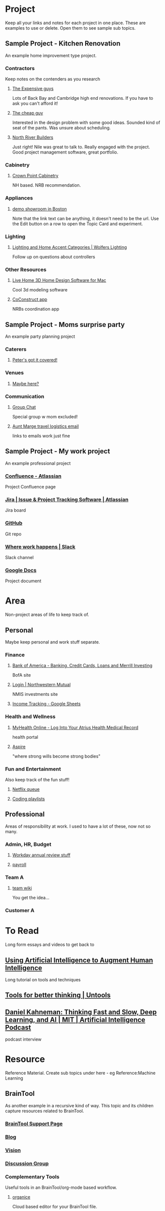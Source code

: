 #+PROPERTY: BTCohort 2000-5000
#+PROPERTY: BTVersion 1
#+PROPERTY: BTGroupingMode TABGROUP

* Project
Keep all your links and notes for each project in one place. These are examples to use or delete. Open them to see sample sub topics.

** Sample Project - Kitchen Renovation
  :PROPERTIES:
  :VISIBILITY: folded
  :END:
An example home improvement type project.

*** Contractors
  :PROPERTIES:
  :VISIBILITY: folded
  :END:
Keep notes on the contenders as you research
**** [[https://braintool.org/posts][The Expensive guys]]
Lots of Back Bay and Cambridge high end renovations. If you have to ask you can't afford it!

**** [[https://braintool.org/posts][The cheap guy]]
Interested in the design problem with some good ideas. Sounded kind of seat of the pants. Was unsure about scheduling.

**** [[https://northriverbuilders.com/][North River Builders]]
Just right! Nile was great to talk to. Really engaged with the project. Good project management software, great portfolio.

*** Cabinetry
  :PROPERTIES:
  :VISIBILITY: folded
  :END:
**** [[http://www.crown-point.com/][Crown Point Cabinetry]]
NH based. NRB recommendation.

*** Appliances
  :PROPERTIES:
  :VISIBILITY: folded
  :END:
**** [[https://clarkeliving.com/][demo showroom in Boston]]
Note that the link text can be anything, it doesn't need to be the url. Use the Edit button on a row to open the Topic Card and experiment.
*** Lighting
  :PROPERTIES:
  :VISIBILITY: folded
  :END:

**** [[https://catalog.wolfers.com/landing][Lighting and Home Accent Categories | Wolfers Lighting]]
Follow up on questions about controllers

*** Other Resources
  :PROPERTIES:
  :VISIBILITY: folded
  :END:
**** [[https://www.livehome3d.com/mac/live-home-3d][Live Home 3D Home Design Software for Mac]]
Cool 3d modeling software

**** [[https://coconstruct.com/app/skins/Default/][CoConstruct app]]
NRBs coordination app


** Sample Project - Moms surprise party
  :PROPERTIES:
  :VISIBILITY: folded
  :END:
An example party planning project

*** Caterers
  :PROPERTIES:
  :VISIBILITY: folded
  :END:

**** [[https://www.concordcheeseshop.com/][Peter's got it covered!]]

*** Venues
  :PROPERTIES:
  :VISIBILITY: folded
  :END:

**** [[https://www.tajmahal.gov.in/][Maybe here?]]

*** Communication
  :PROPERTIES:
  :VISIBILITY: folded
  :END:

**** [[https://web.whatsapp.com/][Group Chat]]
Special group w mom excluded!

**** [[https://mail.google.com/mail/u/1/#inbox/FMfcgzGkZGfRLCtJkHDvfDSGkGMxQgSJ][Aunt Marge travel logistics email]]
links to emails work just fine

** Sample Project - My work project
  :PROPERTIES:
  :VISIBILITY: folded
  :END:
An example professional project

*** [[https://www.atlassian.com/software/confluence][Confluence -  Atlassian]]
Project Confluence page

*** [[https://www.atlassian.com/software/jira][Jira | Issue & Project Tracking Software | Atlassian]]
Jira board

*** [[https://github.com/][GitHub]]
Git repo

*** [[https://slack.com/][Where work happens | Slack]]
Slack channel

*** [[https://docs.google.com/document/u/0/][Google Docs]]
Project document


* Area
Non-project areas of life to keep track of. 

** Personal
Maybe keep personal and work stuff separate.

*** Finance
    :PROPERTIES:
    :VISIBILITY: folded
    :END:

**** [[https://www.bankofamerica.com/][Bank of America - Banking, Credit Cards, Loans and Merrill Investing]]
 BofA site

**** [[https://login.northwesternmutual.com/login][Login | Northwestern Mutual]]
 NMIS investments site

**** [[https://docs.google.com/spreadsheets/d/1yvidpw2wwS5x2Z1NX8lJ3yVLrdVBW4M3UBlB8PCWl_0/edit#gid=0][Income Tracking - Google Sheets]]

*** Health and Wellness
  :PROPERTIES:
  :VISIBILITY: folded
  :END:

**** [[https://myhealth.atriushealth.org/][MyHealth Online - Log Into Your Atrius Health Medical Record]]
health portal

**** [[https://aspireap.com/][Aspire]]
"where strong wills become strong bodies"

*** Fun and Entertainment
  :PROPERTIES:
  :VISIBILITY: folded
  :END:
Also keep track of the fun stuff!

**** [[https://netflix.com][Netflix queue]]

**** [[https://www.youtube.com/watch?v=4BvjYabSl5A&list=PLhaw8BE1kin1LF6tfn8MU1zUFgiPNc29Y&index=1][Coding playlists]]

** Professional
Areas of responsibility at work. I used to have a lot of these, now not so many.
*** Admin, HR, Budget
  :PROPERTIES:
  :VISIBILITY: folded
  :END:

**** [[https://www.workday.com/][Workday annual review stuff]]

**** [[https://www.adp.com/][payroll]]

*** Team A
  :PROPERTIES:
  :VISIBILITY: folded
  :END:

**** [[https://wikipedia][team wiki]]
You get the idea...
*** Customer A

* To Read
  :PROPERTIES:
  :VISIBILITY: folded
  :END:
Long form essays and videos to get back to

** [[https://distill.pub/2017/aia/][Using Artificial Intelligence to Augment Human Intelligence]]
Long tutorial on tools and techniques
** [[https://untools.co/][Tools for better thinking | Untools]]
** [[https://lexfridman.com/daniel-kahneman/][Daniel Kahneman: Thinking Fast and Slow, Deep Learning, and AI | MIT | Artificial Intelligence Podcast]]
podcast interview


* Resource
Reference Material. Create sub topics under here - eg Reference:Machine Learning

** BrainTool
    :PROPERTIES:
    :VISIBILITY: folded
    :END:
As another example in a recursive kind of way. This topic and its children capture resources related to BrainTool.

*** [[https://braintool.org/support][BrainTool Support Page]]

*** [[https://braintool.org/posts.html][Blog]]

*** [[https://braintool.org/overview.html][Vision]]

*** [[https://groups.google.com/u/0/g/braintool-discussion][Discussion Group]]

*** Complementary Tools
    :PROPERTIES:
    :VISIBILITY: folded
    :END:
 Useful tools in an BrainTool/org-mode based workflow.

**** [[https://organice.200ok.ch/][organice]]
 Cloud based editor for your BrainTool file.

**** [[https://play.google.com/store/apps/details?id=com.orgzly][Orgzly | Notes & To-Do Lists]]
 Orgzly is a mobile todo app on top of org. Use it to get your BrainTool on your phone.

**** [[https://chrome.google.com/webstore/detail/quick-tabs/jnjfeinjfmenlddahdjdmgpbokiacbbb?hl=en][Quick Tabs - Chrome Web Store]]
 keyboard search for tabs

**** [[https://org-roam.readthedocs.io/en/master/][Org-roam]]
 A non-hierarchal org model

*** Similar Tools
    :PROPERTIES:
    :VISIBILITY: folded
    :END:
 Other tools to solve the BrainTool problem.

**** [[https://getmemex.com/][WorldBrain's Memex]]
 Full text search on all your browser history. Very Cool!

**** [[https://chrome.google.com/webstore/detail/tabs-outliner/eggkanocgddhmamlbiijnphhppkpkmkl][Tabs Outliner - Chrome Web Store]]
 Similar L&F to BT but no topics or textfile access and in my case led to a proliferation of stuff I didn't care about.

*** Contributions
    :PROPERTIES:
    :VISIBILITY: folded
    :END:
 Thanks to the people behind these tools and resources for letting me stand on their shoulders.

**** [[https://projects.verou.me/awesomplete/][Awesomplete: Ultra lightweight, highly customizable, simple autocomplete, by Lea Verou]]
 JavaScript autocomplete library

**** [[https://github.com/orgapp/orgajs][orgapp/orgajs: parse org-mode content into AST]]
 JS parser for org mode

**** [[https://thenounproject.com/][Free Icons for Everything - Noun Project]]
Royalty free icons from the Noun Project. I use Edit by Manish; Delete, Expand all, and Collapse all by Kevin White, Outdent by Farias and Done by Praveen.

**** [[http://jackconfrey.com/work][jconfrey Art]]
 Graphic design and project artwork by Jack Confrey


*** Web Pages
    :PROPERTIES:
    :VISIBILITY: folded
    :END:
**** [[https://braintool.org][Homepage]]
Its a static site served from GitHub.
**** [[https://github.com/tconfrey/BrainTool][tconfrey/BrainTool: Initial experiments with a Chrome plug-in / emacs .org file mashup]]
Here's the repo

**** [[https://braintool.org/overview][BrainTool Philosophy | Tony Confrey]]
More details

**** [[https://braintool.org/posts][Blog]]

** emacs and org-mode
   :PROPERTIES:
   :VISIBILITY: folded
   :END:
The other way to use your BrainTool file is via a text editor and emacs is the ultimate. Advanced users only!

***  [[https://www.gnu.org/software/emacs/][emacs]]
*** [[https://lucidmanager.org/tags/emacs/][Being productive with emacs]]
A set of articles from The Lucid Manager

*** [[http://www.jesshamrick.com/2012/09/10/absolute-beginners-guide-to-emacs/][Basic Intro]]

*** [[https://orgmode.org/][Org mode for Emacs - Your Life in Plain Text]]
The structure of your topics and pages is captured in an org-mode format. Probably not worth going down this path unless you are an emacs user.

*** [[https://orgmode.org/worg/org-tutorials/org4beginners.html][Org mode beginning at the basics]]

*** [[https://orgmodeforbeginners.com/overview/][Org mode for beginners]]
another set of tutorials

*** [[https://blog.jethro.dev/posts/org_mode_workflow_preview/][Org-mode Workflow:]]
Jethro Kuan's workflow

*** [[https://www.youtube.com/c/SystemCrafters][System Crafters Videos]]
See particularly the intro series


** Personal Productivity
  :PROPERTIES:
  :VISIBILITY: folded
  :END:
BrainTool is a Topic Manager. A new category of personal productivity tool!
*** [[https://fortelabs.co/blog/para/][Forte Labs PARA model]]
the inspiration for the general structure of this sample set of BrainTool Topics

*** [[https://www.reddit.com/r/productivity/][reddit forum]]

*** [[https://francescod.medium.com/][Francesco D]]
Productivity blogger and software reviewer

*** [[https://mvlc.ent.sirsi.net/client/en_US/mvlc/search/detailnonmodal/ent:$002f$002fERC_35_95$002f0$002f35_95:OVERDRIVE:36183578-6d69-4fe8-8bea-d4ea349a927e/one?qu=9781508215554&te=ERC_ST_MVLC][Getting Things Done]]
The "self-help classic for managing work-life balance in the twenty-first century"

* Archive
  :PROPERTIES:
  :VISIBILITY: folded
  :END:
Pages and notes you are no longer actively using but don't want to delete. EG you could drag completed projects here.

* Scratch
Pages that you save in the Bookmarker without a Topic will be filed under Scratch

